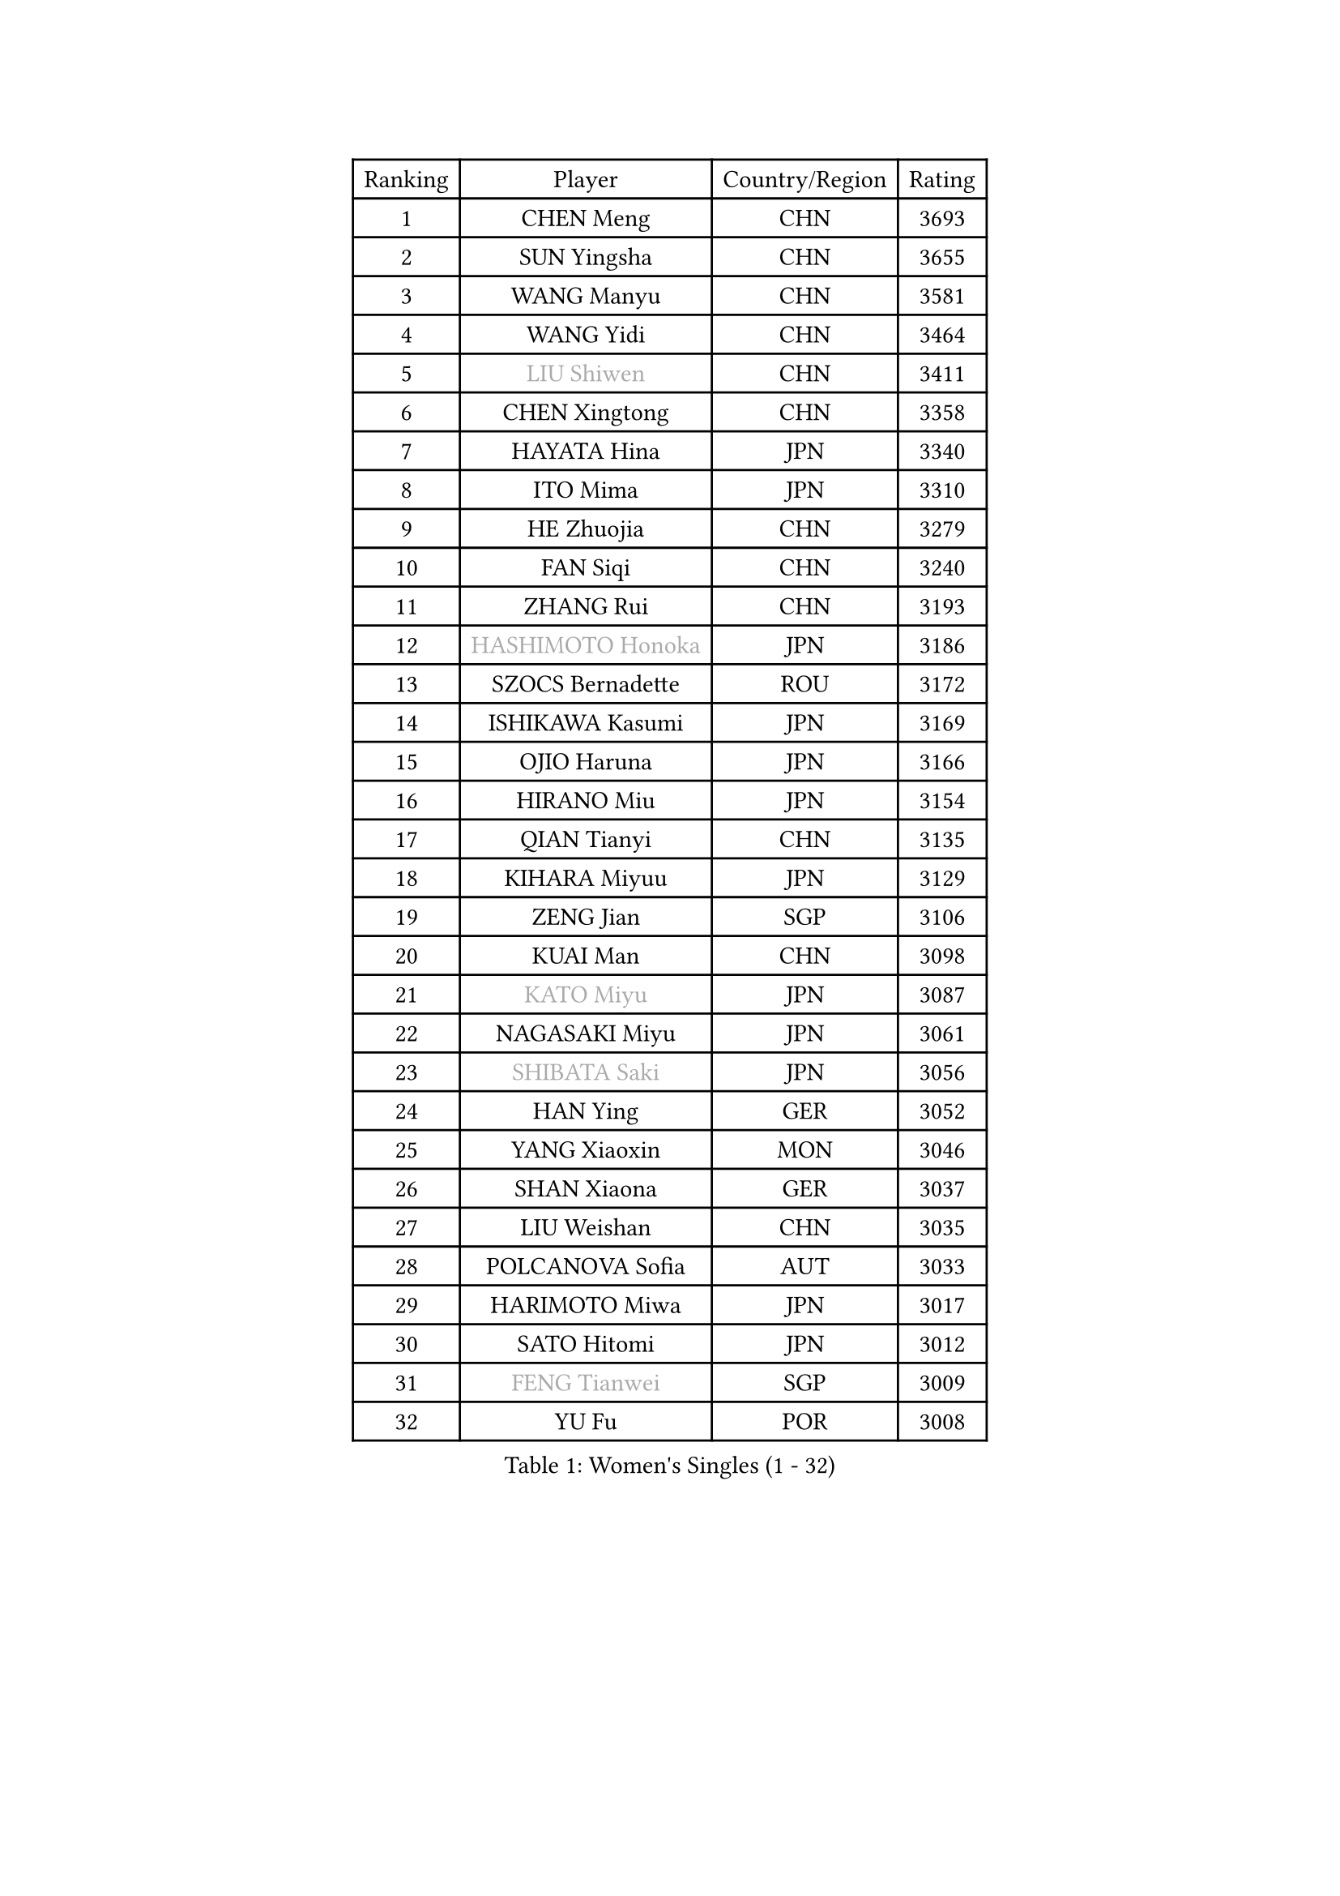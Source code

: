 
#set text(font: ("Courier New", "NSimSun"))
#figure(
  caption: "Women's Singles (1 - 32)",
    table(
      columns: 4,
      [Ranking], [Player], [Country/Region], [Rating],
      [1], [CHEN Meng], [CHN], [3693],
      [2], [SUN Yingsha], [CHN], [3655],
      [3], [WANG Manyu], [CHN], [3581],
      [4], [WANG Yidi], [CHN], [3464],
      [5], [#text(gray, "LIU Shiwen")], [CHN], [3411],
      [6], [CHEN Xingtong], [CHN], [3358],
      [7], [HAYATA Hina], [JPN], [3340],
      [8], [ITO Mima], [JPN], [3310],
      [9], [HE Zhuojia], [CHN], [3279],
      [10], [FAN Siqi], [CHN], [3240],
      [11], [ZHANG Rui], [CHN], [3193],
      [12], [#text(gray, "HASHIMOTO Honoka")], [JPN], [3186],
      [13], [SZOCS Bernadette], [ROU], [3172],
      [14], [ISHIKAWA Kasumi], [JPN], [3169],
      [15], [OJIO Haruna], [JPN], [3166],
      [16], [HIRANO Miu], [JPN], [3154],
      [17], [QIAN Tianyi], [CHN], [3135],
      [18], [KIHARA Miyuu], [JPN], [3129],
      [19], [ZENG Jian], [SGP], [3106],
      [20], [KUAI Man], [CHN], [3098],
      [21], [#text(gray, "KATO Miyu")], [JPN], [3087],
      [22], [NAGASAKI Miyu], [JPN], [3061],
      [23], [#text(gray, "SHIBATA Saki")], [JPN], [3056],
      [24], [HAN Ying], [GER], [3052],
      [25], [YANG Xiaoxin], [MON], [3046],
      [26], [SHAN Xiaona], [GER], [3037],
      [27], [LIU Weishan], [CHN], [3035],
      [28], [POLCANOVA Sofia], [AUT], [3033],
      [29], [HARIMOTO Miwa], [JPN], [3017],
      [30], [SATO Hitomi], [JPN], [3012],
      [31], [#text(gray, "FENG Tianwei")], [SGP], [3009],
      [32], [YU Fu], [POR], [3008],
    )
  )#pagebreak()

#set text(font: ("Courier New", "NSimSun"))
#figure(
  caption: "Women's Singles (33 - 64)",
    table(
      columns: 4,
      [Ranking], [Player], [Country/Region], [Rating],
      [33], [ANDO Minami], [JPN], [3001],
      [34], [CHEN Yi], [CHN], [2987],
      [35], [YUAN Jia Nan], [FRA], [2987],
      [36], [SUH Hyo Won], [KOR], [2982],
      [37], [SHIN Yubin], [KOR], [2977],
      [38], [BATRA Manika], [IND], [2958],
      [39], [CHENG I-Ching], [TPE], [2955],
      [40], [GUO Yuhan], [CHN], [2949],
      [41], [SHI Xunyao], [CHN], [2941],
      [42], [ZHU Chengzhu], [HKG], [2938],
      [43], [DIAZ Adriana], [PUR], [2936],
      [44], [LIU Jia], [AUT], [2934],
      [45], [LEE Eunhye], [KOR], [2933],
      [46], [JEON Jihee], [KOR], [2924],
      [47], [DOO Hoi Kem], [HKG], [2918],
      [48], [CHEN Szu-Yu], [TPE], [2912],
      [49], [CHOI Hyojoo], [KOR], [2912],
      [50], [KIM Hayeong], [KOR], [2904],
      [51], [BERGSTROM Linda], [SWE], [2880],
      [52], [YANG Ha Eun], [KOR], [2874],
      [53], [MORI Sakura], [JPN], [2868],
      [54], [#text(gray, "ABRAAMIAN Elizabet")], [RUS], [2866],
      [55], [SAWETTABUT Suthasini], [THA], [2858],
      [56], [WANG Amy], [USA], [2852],
      [57], [QI Fei], [CHN], [2852],
      [58], [PESOTSKA Margaryta], [UKR], [2844],
      [59], [MITTELHAM Nina], [GER], [2838],
      [60], [ZHANG Lily], [USA], [2836],
      [61], [WANG Xiaotong], [CHN], [2821],
      [62], [AKULA Sreeja], [IND], [2787],
      [63], [DIACONU Adina], [ROU], [2785],
      [64], [LI Yu-Jhun], [TPE], [2784],
    )
  )#pagebreak()

#set text(font: ("Courier New", "NSimSun"))
#figure(
  caption: "Women's Singles (65 - 96)",
    table(
      columns: 4,
      [Ranking], [Player], [Country/Region], [Rating],
      [65], [QIN Yuxuan], [CHN], [2782],
      [66], [SHAO Jieni], [POR], [2777],
      [67], [PYON Song Gyong], [PRK], [2773],
      [68], [PARANANG Orawan], [THA], [2765],
      [69], [SASAO Asuka], [JPN], [2765],
      [70], [WU Yangchen], [CHN], [2758],
      [71], [LIU Hsing-Yin], [TPE], [2757],
      [72], [JOO Cheonhui], [KOR], [2757],
      [73], [#text(gray, "BILENKO Tetyana")], [UKR], [2756],
      [74], [#text(gray, "YOO Eunchong")], [KOR], [2749],
      [75], [KIM Byeolnim], [KOR], [2747],
      [76], [PAVADE Prithika], [FRA], [2742],
      [77], [NI Xia Lian], [LUX], [2741],
      [78], [#text(gray, "MIKHAILOVA Polina")], [RUS], [2739],
      [79], [LEE Zion], [KOR], [2732],
      [80], [KIM Nayeong], [KOR], [2731],
      [81], [YANG Huijing], [CHN], [2726],
      [82], [HAN Feier], [CHN], [2723],
      [83], [ZHANG Mo], [CAN], [2713],
      [84], [YOON Hyobin], [KOR], [2713],
      [85], [BAJOR Natalia], [POL], [2710],
      [86], [SAMARA Elizabeta], [ROU], [2707],
      [87], [KALLBERG Christina], [SWE], [2705],
      [88], [#text(gray, "SOO Wai Yam Minnie")], [HKG], [2702],
      [89], [LUTZ Charlotte], [FRA], [2700],
      [90], [TAKAHASHI Bruna], [BRA], [2695],
      [91], [MADARASZ Dora], [HUN], [2689],
      [92], [MUKHERJEE Ayhika], [IND], [2687],
      [93], [XU Yi], [CHN], [2678],
      [94], [ZONG Geman], [CHN], [2676],
      [95], [EERLAND Britt], [NED], [2669],
      [96], [SU Pei-Ling], [TPE], [2664],
    )
  )#pagebreak()

#set text(font: ("Courier New", "NSimSun"))
#figure(
  caption: "Women's Singles (97 - 128)",
    table(
      columns: 4,
      [Ranking], [Player], [Country/Region], [Rating],
      [97], [LIU Yangzi], [AUS], [2661],
      [98], [BALAZOVA Barbora], [SVK], [2658],
      [99], [CIOBANU Irina], [ROU], [2657],
      [100], [HUANG Yi-Hua], [TPE], [2653],
      [101], [DRAGOMAN Andreea], [ROU], [2653],
      [102], [CHENG Hsien-Tzu], [TPE], [2648],
      [103], [#text(gray, "NOSKOVA Yana")], [RUS], [2644],
      [104], [SURJAN Sabina], [SRB], [2644],
      [105], [#text(gray, "SOLJA Petrissa")], [GER], [2639],
      [106], [MATELOVA Hana], [CZE], [2636],
      [107], [#text(gray, "MONTEIRO DODEAN Daniela")], [ROU], [2634],
      [108], [WINTER Sabine], [GER], [2633],
      [109], [CHITALE Diya Parag], [IND], [2633],
      [110], [LABOSOVA Ema], [SVK], [2630],
      [111], [KAUFMANN Annett], [GER], [2627],
      [112], [MANTZ Chantal], [GER], [2627],
      [113], [LI Ching Wan], [HKG], [2623],
      [114], [LAY Jian Fang], [AUS], [2623],
      [115], [#text(gray, "NG Wing Nam")], [HKG], [2622],
      [116], [LEE Ho Ching], [HKG], [2618],
      [117], [DE NUTTE Sarah], [LUX], [2611],
      [118], [#text(gray, "MIGOT Marie")], [FRA], [2610],
      [119], [MESHREF Dina], [EGY], [2610],
      [120], [YEH Yi-Tian], [TPE], [2598],
      [121], [#text(gray, "LI Yuqi")], [CHN], [2596],
      [122], [#text(gray, "LIN Ye")], [SGP], [2595],
      [123], [HUANG Yu-Jie], [TPE], [2589],
      [124], [JI Eunchae], [KOR], [2589],
      [125], [PICCOLIN Giorgia], [ITA], [2585],
      [126], [#text(gray, "VOROBEVA Olga")], [RUS], [2585],
      [127], [GODA Hana], [EGY], [2585],
      [128], [POTA Georgina], [HUN], [2582],
    )
  )